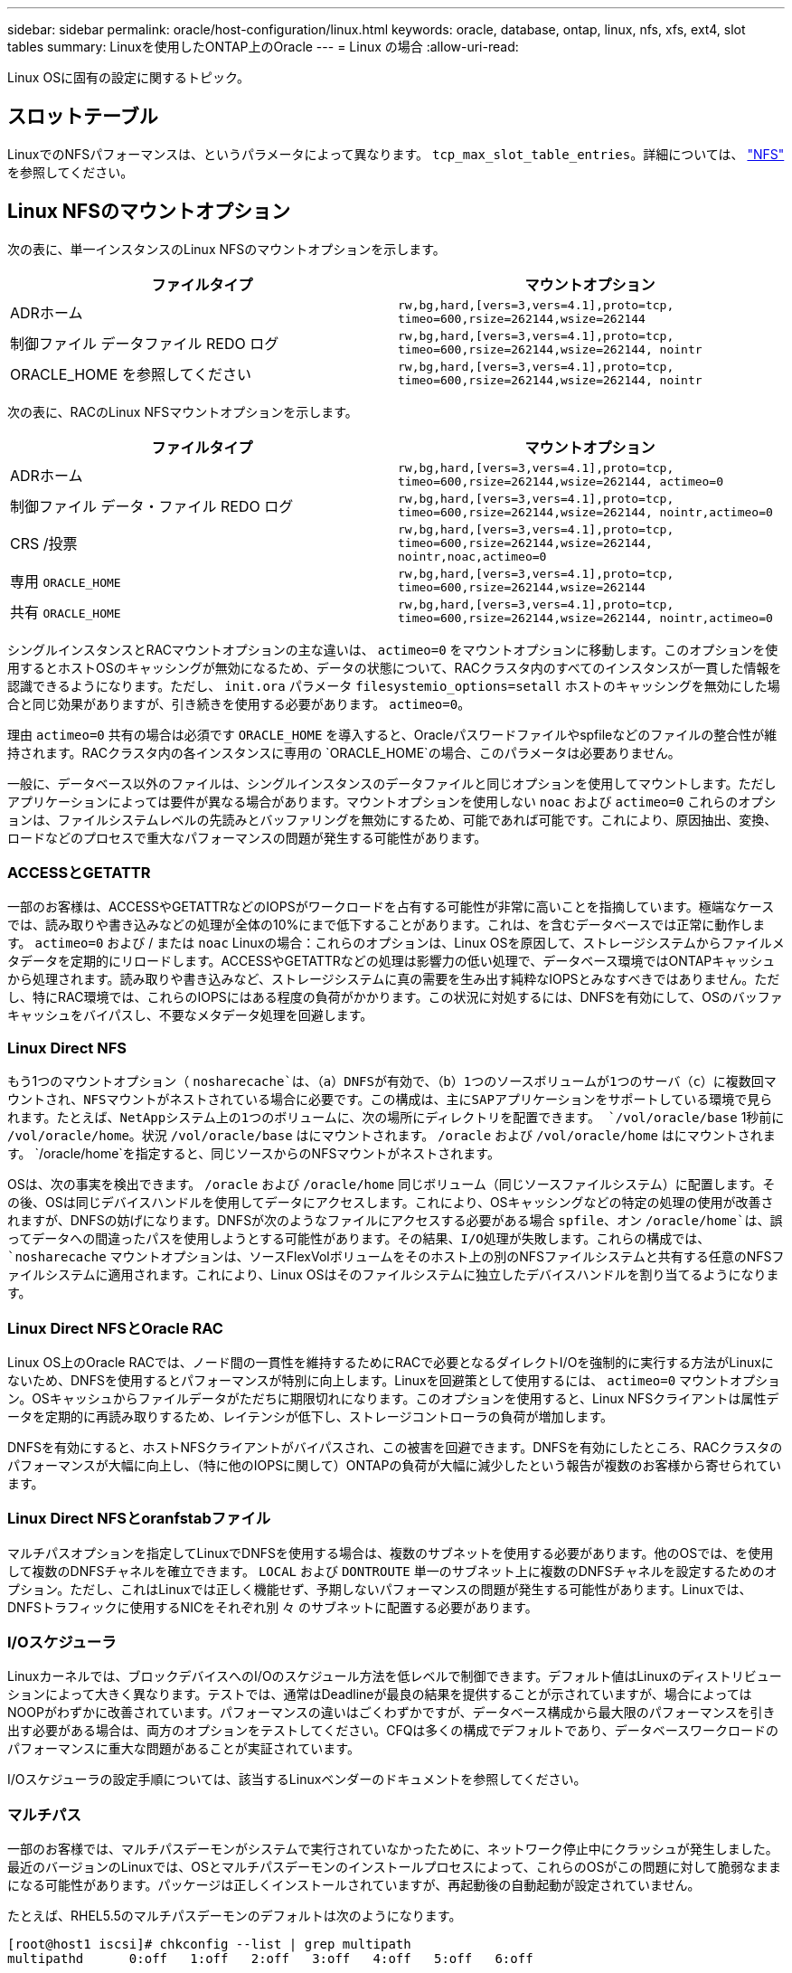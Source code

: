 ---
sidebar: sidebar 
permalink: oracle/host-configuration/linux.html 
keywords: oracle, database, ontap, linux, nfs, xfs, ext4, slot tables 
summary: Linuxを使用したONTAP上のOracle 
---
= Linux の場合
:allow-uri-read: 


[role="lead"]
Linux OSに固有の設定に関するトピック。



== スロットテーブル

LinuxでのNFSパフォーマンスは、というパラメータによって異なります。 `tcp_max_slot_table_entries`。詳細については、 link:../../common/storage-configuration/nfs.html["NFS"] を参照してください。



== Linux NFSのマウントオプション

次の表に、単一インスタンスのLinux NFSのマウントオプションを示します。

|===
| ファイルタイプ | マウントオプション 


| ADRホーム | `rw,bg,hard,[vers=3,vers=4.1],proto=tcp,
timeo=600,rsize=262144,wsize=262144` 


| 制御ファイル
データファイル
REDO ログ | `rw,bg,hard,[vers=3,vers=4.1],proto=tcp,
timeo=600,rsize=262144,wsize=262144,
nointr` 


| ORACLE_HOME を参照してください | `rw,bg,hard,[vers=3,vers=4.1],proto=tcp,
timeo=600,rsize=262144,wsize=262144,
nointr` 
|===
次の表に、RACのLinux NFSマウントオプションを示します。

|===
| ファイルタイプ | マウントオプション 


| ADRホーム | `rw,bg,hard,[vers=3,vers=4.1],proto=tcp,
timeo=600,rsize=262144,wsize=262144,
actimeo=0` 


| 制御ファイル
データ・ファイル
REDO ログ | `rw,bg,hard,[vers=3,vers=4.1],proto=tcp,
timeo=600,rsize=262144,wsize=262144,
nointr,actimeo=0` 


| CRS /投票 | `rw,bg,hard,[vers=3,vers=4.1],proto=tcp,
timeo=600,rsize=262144,wsize=262144,
nointr,noac,actimeo=0` 


| 専用 `ORACLE_HOME` | `rw,bg,hard,[vers=3,vers=4.1],proto=tcp,
timeo=600,rsize=262144,wsize=262144` 


| 共有 `ORACLE_HOME` | `rw,bg,hard,[vers=3,vers=4.1],proto=tcp,
timeo=600,rsize=262144,wsize=262144,
nointr,actimeo=0` 
|===
シングルインスタンスとRACマウントオプションの主な違いは、 `actimeo=0` をマウントオプションに移動します。このオプションを使用するとホストOSのキャッシングが無効になるため、データの状態について、RACクラスタ内のすべてのインスタンスが一貫した情報を認識できるようになります。ただし、 `init.ora` パラメータ `filesystemio_options=setall` ホストのキャッシングを無効にした場合と同じ効果がありますが、引き続きを使用する必要があります。 `actimeo=0`。

理由 `actimeo=0` 共有の場合は必須です `ORACLE_HOME` を導入すると、Oracleパスワードファイルやspfileなどのファイルの整合性が維持されます。RACクラスタ内の各インスタンスに専用の `ORACLE_HOME`の場合、このパラメータは必要ありません。

一般に、データベース以外のファイルは、シングルインスタンスのデータファイルと同じオプションを使用してマウントします。ただしアプリケーションによっては要件が異なる場合があります。マウントオプションを使用しない `noac` および `actimeo=0` これらのオプションは、ファイルシステムレベルの先読みとバッファリングを無効にするため、可能であれば可能です。これにより、原因抽出、変換、ロードなどのプロセスで重大なパフォーマンスの問題が発生する可能性があります。



=== ACCESSとGETATTR

一部のお客様は、ACCESSやGETATTRなどのIOPSがワークロードを占有する可能性が非常に高いことを指摘しています。極端なケースでは、読み取りや書き込みなどの処理が全体の10%にまで低下することがあります。これは、を含むデータベースでは正常に動作します。 `actimeo=0` および / または `noac` Linuxの場合：これらのオプションは、Linux OSを原因して、ストレージシステムからファイルメタデータを定期的にリロードします。ACCESSやGETATTRなどの処理は影響力の低い処理で、データベース環境ではONTAPキャッシュから処理されます。読み取りや書き込みなど、ストレージシステムに真の需要を生み出す純粋なIOPSとみなすべきではありません。ただし、特にRAC環境では、これらのIOPSにはある程度の負荷がかかります。この状況に対処するには、DNFSを有効にして、OSのバッファキャッシュをバイパスし、不要なメタデータ処理を回避します。



=== Linux Direct NFS

もう1つのマウントオプション（ `nosharecache`は、（a）DNFSが有効で、（b）1つのソースボリュームが1つのサーバ（c）に複数回マウントされ、NFSマウントがネストされている場合に必要です。この構成は、主にSAPアプリケーションをサポートしている環境で見られます。たとえば、NetAppシステム上の1つのボリュームに、次の場所にディレクトリを配置できます。 `/vol/oracle/base` 1秒前に `/vol/oracle/home`。状況 `/vol/oracle/base` はにマウントされます。 `/oracle` および `/vol/oracle/home` はにマウントされます。 `/oracle/home`を指定すると、同じソースからのNFSマウントがネストされます。

OSは、次の事実を検出できます。 `/oracle` および `/oracle/home` 同じボリューム（同じソースファイルシステム）に配置します。その後、OSは同じデバイスハンドルを使用してデータにアクセスします。これにより、OSキャッシングなどの特定の処理の使用が改善されますが、DNFSの妨げになります。DNFSが次のようなファイルにアクセスする必要がある場合 `spfile`、オン `/oracle/home`は、誤ってデータへの間違ったパスを使用しようとする可能性があります。その結果、I/O処理が失敗します。これらの構成では、 `nosharecache` マウントオプションは、ソースFlexVolボリュームをそのホスト上の別のNFSファイルシステムと共有する任意のNFSファイルシステムに適用されます。これにより、Linux OSはそのファイルシステムに独立したデバイスハンドルを割り当てるようになります。



=== Linux Direct NFSとOracle RAC

Linux OS上のOracle RACでは、ノード間の一貫性を維持するためにRACで必要となるダイレクトI/Oを強制的に実行する方法がLinuxにないため、DNFSを使用するとパフォーマンスが特別に向上します。Linuxを回避策として使用するには、 `actimeo=0` マウントオプション。OSキャッシュからファイルデータがただちに期限切れになります。このオプションを使用すると、Linux NFSクライアントは属性データを定期的に再読み取りするため、レイテンシが低下し、ストレージコントローラの負荷が増加します。

DNFSを有効にすると、ホストNFSクライアントがバイパスされ、この被害を回避できます。DNFSを有効にしたところ、RACクラスタのパフォーマンスが大幅に向上し、（特に他のIOPSに関して）ONTAPの負荷が大幅に減少したという報告が複数のお客様から寄せられています。



=== Linux Direct NFSとoranfstabファイル

マルチパスオプションを指定してLinuxでDNFSを使用する場合は、複数のサブネットを使用する必要があります。他のOSでは、を使用して複数のDNFSチャネルを確立できます。 `LOCAL` および `DONTROUTE` 単一のサブネット上に複数のDNFSチャネルを設定するためのオプション。ただし、これはLinuxでは正しく機能せず、予期しないパフォーマンスの問題が発生する可能性があります。Linuxでは、DNFSトラフィックに使用するNICをそれぞれ別 々 のサブネットに配置する必要があります。



=== I/Oスケジューラ

Linuxカーネルでは、ブロックデバイスへのI/Oのスケジュール方法を低レベルで制御できます。デフォルト値はLinuxのディストリビューションによって大きく異なります。テストでは、通常はDeadlineが最良の結果を提供することが示されていますが、場合によってはNOOPがわずかに改善されています。パフォーマンスの違いはごくわずかですが、データベース構成から最大限のパフォーマンスを引き出す必要がある場合は、両方のオプションをテストしてください。CFQは多くの構成でデフォルトであり、データベースワークロードのパフォーマンスに重大な問題があることが実証されています。

I/Oスケジューラの設定手順については、該当するLinuxベンダーのドキュメントを参照してください。



=== マルチパス

一部のお客様では、マルチパスデーモンがシステムで実行されていなかったために、ネットワーク停止中にクラッシュが発生しました。最近のバージョンのLinuxでは、OSとマルチパスデーモンのインストールプロセスによって、これらのOSがこの問題に対して脆弱なままになる可能性があります。パッケージは正しくインストールされていますが、再起動後の自動起動が設定されていません。

たとえば、RHEL5.5のマルチパスデーモンのデフォルトは次のようになります。

....
[root@host1 iscsi]# chkconfig --list | grep multipath
multipathd      0:off   1:off   2:off   3:off   4:off   5:off   6:off
....
これを修正するには、次のコマンドを使用します。

....
[root@host1 iscsi]# chkconfig multipathd on
[root@host1 iscsi]# chkconfig --list | grep multipath
multipathd      0:off   1:off   2:on    3:on    4:on    5:on    6:off
....


== ASMミラーリング

ASM ミラーリングでは、 ASM が問題を認識して代替の障害グループに切り替えるために、 Linux マルチパス設定の変更が必要になる場合があります。ONTAP 上のほとんどの ASM 構成では、外部冗長性が使用されます。つまり、データ保護は外部アレイによって提供され、 ASM はデータをミラーリングしません。一部のサイトでは、通常の冗長性を備えた ASM を使用して、通常は異なるサイト間で双方向ミラーリングを提供しています。

に表示されるLinux設定 link:https://docs.netapp.com/us-en/ontap-sanhost/hu_fcp_scsi_index.html["NetApp Host Utilitiesのマニュアル"] I/Oが無期限にキューイングされるマルチパスパラメータを指定します。つまり、アクティブなパスがないLUNデバイス上のI/Oは、I/Oが完了するまで待機します。これは、SANパスの変更が完了するまで、FCスイッチがリブートするまで、またはストレージシステムがフェイルオーバーを完了するまで、Linuxホストが必要な時間だけ待機するために、通常は推奨されます。

この無制限のキューイング動作により、ASMミラーリングで問題が発生します。ASMは、代替LUNでI/Oを再試行するためにI/O障害を受信する必要があるためです。

Linuxで次のパラメータを設定します。 `multipath.conf` ASMミラーリングで使用されるASM LUNのファイル：

....
polling_interval 5
no_path_retry 24
....
これらの設定により、ASMデバイスに120秒のタイムアウトが作成されます。タイムアウトは、 `polling_interval` * `no_path_retry` 秒として。状況によっては正確な値の調整が必要になる場合がありますが、ほとんどの場合は120秒のタイムアウトで十分です。具体的には、コントローラのテイクオーバーまたはギブバックが120秒以内に実行され、I/Oエラーが発生しないようにしてください。この場合、障害グループはオフラインになります。

A下限 `no_path_retry` この値を指定すると、ASMが代替障害グループに切り替えるのに必要な時間を短縮できますが、これにより、コントローラのテイクオーバーなどのメンテナンス作業中に不要なフェイルオーバーが発生するリスクも高まります。ASMミラーリングの状態を注意深く監視することで、このリスクを軽減できます。不要なフェイルオーバーが発生した場合、再同期が比較的短時間で実行されると、ミラーを迅速に再同期できます。追加情報については、使用しているOracleソフトウェアのバージョンに対応するASM高速ミラー再同期に関するOracleのマニュアルを参照してください。



== Linuxのxfs、ext3、ext4のマウントオプション


TIP: * NetAppでは*デフォルトのマウントオプションを使用することを推奨しています。
